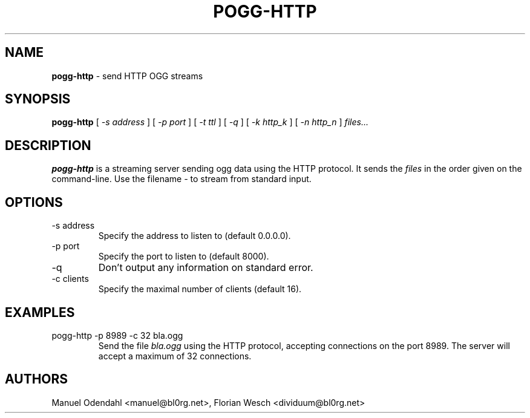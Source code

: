 .TH POGG\-HTTP 1 "February 2005" "" "User Command"
.SH NAME
.B pogg\-http
\- send HTTP OGG streams 
.SH SYNOPSIS
.B pogg\-http
.RB [
.I \-s address
.RB ]
.RB [
.I \-p port
.RB ]
.RB [
.I \-t ttl
.RB ]
.RB [
.I \-q
.RB ]
.RB [
.I \-k http_k
.RB ]
.RB [
.I \-n http_n
.RB ]
.I files...
.SH DESCRIPTION
.B pogg\-http
is a streaming server sending ogg data using the HTTP protocol. It sends the
.I files
in the order given on the command-line. Use the filename 
.I \-
to stream from standard input.
.SH OPTIONS
.IP "-s address"
Specify the address to listen to (default 0.0.0.0). 
.IP "-p port"
Specify the port to listen to (default 8000).
.IP "-q"
Don't output any information on standard error.
.IP "-c clients"
Specify the maximal number of clients (default 16).
.SH EXAMPLES
.IP "pogg-http -p 8989 -c 32 bla.ogg"
Send the file 
.I bla.ogg
using the HTTP protocol, accepting connections on the port 8989. The
server will accept a maximum of 32 connections.
.SH AUTHORS
Manuel Odendahl <manuel@bl0rg.net>, Florian Wesch <dividuum@bl0rg.net>
